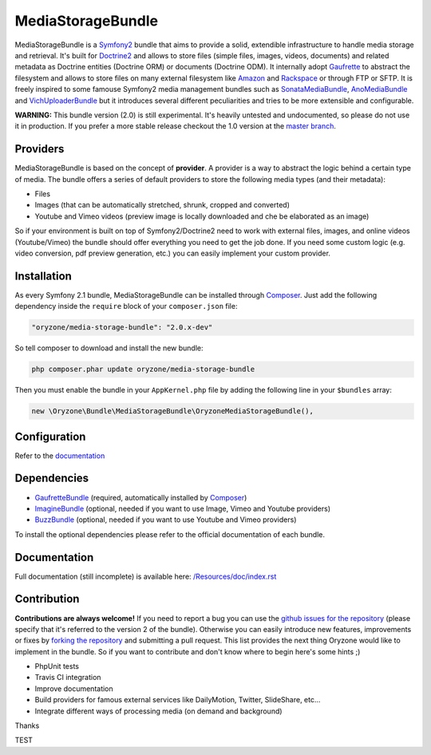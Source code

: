 ------------------
MediaStorageBundle
------------------

MediaStorageBundle is a `Symfony2`_ bundle that aims to provide a solid, extendible infrastructure to handle media storage
and retrieval. It's built for `Doctrine2`_ and allows to store files (simple files, images, videos, documents) and related
metadata as Doctrine entities (Doctrine ORM) or documents (Doctrine ODM). It internally adopt `Gaufrette`_ to abstract the
filesystem and allows to store files on many external filesystem like `Amazon`_ and `Rackspace`_ or through FTP or SFTP.
It is freely inspired to some famouse Symfony2 media management bundles such as `SonataMediaBundle`_,
`AnoMediaBundle`_ and `VichUploaderBundle`_ but it introduces several different peculiarities and tries to be more
extensible and configurable.

**WARNING:** This bundle version (2.0) is still experimental. It's heavily untested and undocumented, so please do not
use it in production. If you prefer a more stable release checkout the 1.0 version at the `master branch`_.

Providers
---------
MediaStorageBundle is based on the concept of **provider**. A provider is a way to abstract the logic behind a certain
type of media. The bundle offers a series of default providers to store the following media types (and their metadata):

* Files
* Images (that can be automatically stretched, shrunk, cropped and converted)
* Youtube and Vimeo videos (preview image is locally downloaded and che be elaborated as an image)

So if your environment is built on top of Symfony2/Doctrine2 need to work with external files, images, and online videos
(Youtube/Vimeo) the bundle should offer everything you need to get the job done. If you need some custom logic (e.g.
video conversion, pdf preview generation, etc.) you can easily implement your custom provider.

Installation
------------
As every Symfony 2.1 bundle, MediaStorageBundle can be installed through `Composer`_. Just add the following dependency
inside the ``require`` block of your ``composer.json`` file:

.. code-block:: javascript

  "oryzone/media-storage-bundle": "2.0.x-dev"

So tell composer to download and install the new bundle:

.. code-block:: bash

  php composer.phar update oryzone/media-storage-bundle

Then you must enable the bundle in your ``AppKernel.php`` file by adding the following line in your ``$bundles`` array:

.. code-block:: php

  new \Oryzone\Bundle\MediaStorageBundle\OryzoneMediaStorageBundle(),

Configuration
-------------
Refer to the `documentation`_

Dependencies
------------
* `GaufretteBundle`_ (required, automatically installed by `Composer`_)
* `ImagineBundle`_ (optional, needed if you want to use Image, Vimeo and Youtube providers)
* `BuzzBundle`_ (optional, needed if you want to use Youtube and Vimeo providers)

To install the optional dependencies please refer to the official documentation of each bundle.

Documentation
-------------
Full documentation (still incomplete) is available here: `/Resources/doc/index.rst`_

Contribution
------------
**Contributions are always welcome!**
If you need to report a bug you can use the `github issues for the repository`_ (please specify that it's referred to the
version 2 of the bundle).
Otherwise you can easily introduce new features, improvements or fixes by `forking the repository`_
and submitting a pull request.
This list provides the next thing Oryzone would like to implement in the bundle. So if you want to contribute and don't
know where to begin here's some hints ;)

* PhpUnit tests
* Travis CI integration
* Improve documentation
* Build providers for famous external services like DailyMotion, Twitter, SlideShare, etc...
* Integrate different ways of processing media (on demand and background)

Thanks

.. _Symfony2: http://symfony.com/

.. _Doctrine2: http://www.doctrine-project.org/

.. _Amazon: http://aws.amazon.com/

.. _Rackspace: http://www.rackspace.com/

.. _SonataMediaBundle: https://github.com/sonata-project/SonataMediaBundle

.. _AnoMediaBundle: https://github.com/benjamindulau/AnoMediaBundle

.. _VichUploaderBundle: https://github.com/dustin10/VichUploaderBundle

.. _master branch: https://github.com/Oryzone/OryzoneMediaStorageBundle

.. _Composer: http://getcomposer.org/

.. _Gaufrette: https://github.com/KnpLabs/Gaufrette

.. _GaufretteBundle: https://github.com/KnpLabs/KnpGaufretteBundle

.. _ImagineBundle: https://github.com/avalanche123/AvalancheImagineBundle

.. _BuzzBundle: https://github.com/sensio/SensioBuzzBundle

.. _/Resources/doc/index.rst: https://github.com/Oryzone/OryzoneMediaStorageBundle/blob/2.0/Resources/doc/index.rst

.. _documentation: https://github.com/Oryzone/OryzoneMediaStorageBundle/blob/2.0/Resources/doc/index.rst

.. _github issues for the repository: https://github.com/Oryzone/OryzoneMediaStorageBundle/issues

.. _forking the repository: https://github.com/Oryzone/OryzoneMediaStorageBundle/fork_select

TEST
